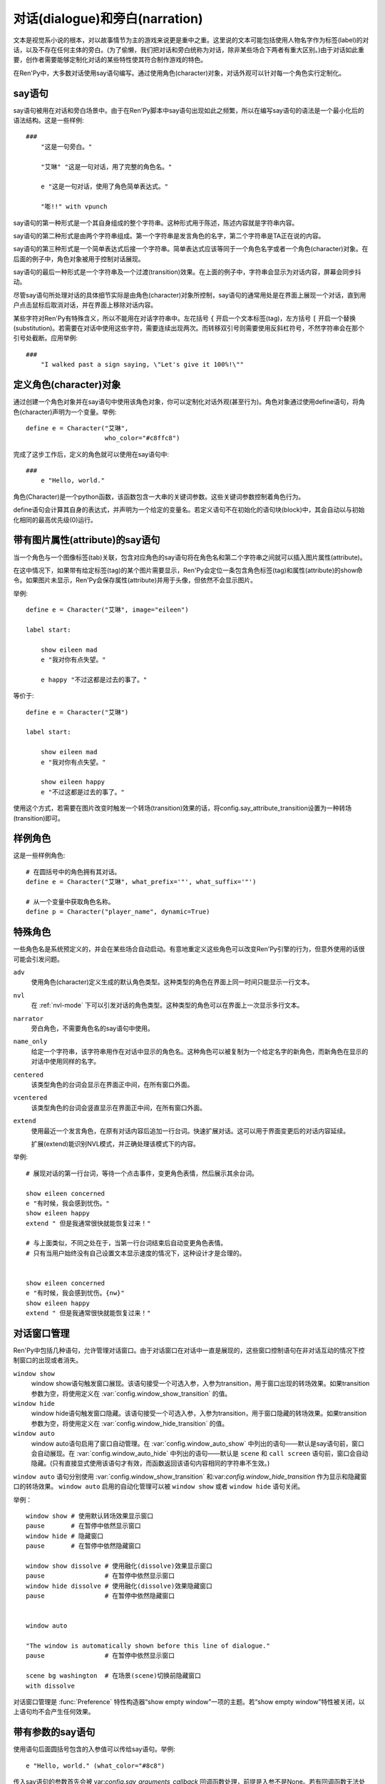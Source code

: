 .. _dialogue-and-narration:

对话(dialogue)和旁白(narration)
================================

文本是视觉系小说的根本，对以故事情节为主的游戏来说更是重中之重。这里说的文本可能包括使用人物名字作为标签(label)的对话，以及不存在任何主体的旁白。(为了偷懒，我们把对话和旁白统称为对话，除非某些场合下两者有重大区别。)由于对话如此重要，创作者需要能够定制化对话的某些特性使其符合制作游戏的特色。

在Ren'Py中，大多数对话使用say语句编写。通过使用角色(character)对象，对话外观可以针对每一个角色实行定制化。

.. _say-statement:

say语句
-------------

say语句被用在对话和旁白场景中。由于在Ren'Py脚本中say语句出现如此之频繁，所以在编写say语句的语法是一个最小化后的语法结构。这是一些样例::

    ###
        "这是一句旁白。"

        "艾琳" "这是一句对话，用了完整的角色名。"

        e "这是一句对话，使用了角色简单表达式。"

        "嘭!!" with vpunch

say语句的第一种形式是一个其自身组成的整个字符串。这种形式用于陈述，陈述内容就是字符串内容。

say语句的第二种形式是由两个字符串组成。第一个字符串是发言角色的名字，第二个字符串是TA正在说的内容。

say语句的第三种形式是一个简单表达式后接一个字符串。简单表达式应该等同于一个角色名字或者一个角色(character)对象。在后面的例子中，角色对象被用于控制对话展现。

say语句的最后一种形式是一个字符串及一个过渡(transition)效果。在上面的例子中，字符串会显示为对话内容，屏幕会同步抖动。


尽管say语句所处理对话的具体细节实际是由角色(character)对象所控制，say语句的通常用处是在界面上展现一个对话，直到用户点击鼠标后取消对话，并在界面上移除对话内容。

某些字符对Ren'Py有特殊含义，所以不能用在对话字符串中。左花括号 ``{`` 开启一个文本标签(tag)，左方括号 ``[`` 开启一个替换(substitution)。若需要在对话中使用这些字符，需要连续出现两次。而转移双引号则需要使用反斜杠符号，不然字符串会在那个引号处截断。应用举例::

   ###
       "I walked past a sign saying, \"Let's give it 100%!\""

.. _defining-character-objects:

定义角色(character)对象
--------------------------

通过创建一个角色对象并在say语句中使用该角色对象，你可以定制化对话外观(甚至行为)。角色对象通过使用define语句，将角色(character)声明为一个变量。举例::

    define e = Character("艾琳",
                         who_color="#c8ffc8")


完成了这步工作后，定义的角色就可以使用在say语句中::

    ###
        e "Hello, world."

角色(Character)是一个python函数，该函数包含一大串的关键词参数。这些关键词参数控制着角色行为。

define语句会计算其自身的表达式，并声明为一个给定的变量名。若定义语句不在初始化的语句块(block)中，其会自动以与初始化相同的最高优先级(0)运行。

.. function:: Character(name, kind=adv, **args)

  创建并返回了一个角色对象，其控制了对话和旁白的观感。

  `name`
    如果该参数是一个字符串，则成为对话中角色的名字。如果 *name* 参数是 ``None`` ，名字不会显示，用于旁白。

  `kind`
    新建角色的基底角色。当使用该参数时，新建角色没有显示赋值的参数，均使用对应基底角色的属性作为默认值。这个设计常用来定义模板(template)角色，然后继承模板角色属性并修改。

  **链接图片** 与某个角色关联的图像标签(tag)名。这种设计，允许一个包含角色的say语句使用标签(tag)名来展现角色图片，也同时允许角色说话时Ren'Py自动选择并展现一个头像。

  `image`
    与角色关联的图像标签(tag)名的字符串。

  **语音标签(tag)** 若某个声音标签(tag)被指定为某个角色所有，标签下对应的声音文件将会与该角色关联，这些声音文件可以在自定义设置界面被静音或者被播放。

  `voice_tag`
    voice_tag是一个字符串，在“voice”频道内可以voice_tag可以控制关联角色声音文件的静音或者播放。

  **前缀和后缀** 这个设计允许在角色名字或者展现文本上添加前缀和后缀。前缀和后缀可以用在每一行对话的前后添加引用内容。

  `what_prefix`
    对话未展现内容的前缀字符串。

  `what_suffix`
    对话未展现内容的后缀字符串。

  `who_prefix`
    未展现角色名字的前缀字符串。

  `who_suffix`
    未展现角色名字的后缀字符串。

  **改变角色显示名** 该可选项用于控制显示角色名。

  `dynamic`
    该参数若为真(true)，角色名应是一个包含python表达式的字符串。该字符串会在每行对话执行前先演算，将演算结果用作角色名。

  **互动控制** 这些可选项在“对话展示、发生互动、模式输入”情况下控制显示效果。

  `condition`
    若给定，该参数应是一个包含python表达式的字符串。若表达式结果为假(false)，对话不会发生，即say语句不会执行。

  `interact`
    若该值为True，默认情况下无论对话何时被展现，都会发生一项互动。若该值为False，则互动不会发生，而一些额外元素可以被添加到界面上。

  `advance`
    若该值为True，默认情况下用户可以快进语句执行，还有一些其他的快进方式(比如跳过skip和auto-forward mode自动前进模式)也将生效。若该值为False，用户不能跳过say语句，除非脚本中出现某些替换方法(比如跳转超链接)。

  `mode`
    该参数是一个字符串，给定了角色发言时进入的模式(mode)。详见 :ref:`模式(mode) <modes>` 章节。

  `callback`
    角色发言时，若有事件(event)发生则会被调用的函数。详见 :ref:`角色(character)回调(callback) <character_callbacks>` 章节。

  **点击继续** “点击继续”提示是在(一段内容)所有文本均已展示完的情况下，通常出现一次，提醒用户进入下一部分内容。

  `ctc`
    一个用做“点击继续”提示的可展现部件，若有其他特殊提示被使用时可能不会展现。

  `ctc_pause`
    当文本显示被{p}或{w}标签(tag)暂停时，用作“点击继续”提示的一个可视组件。

  `ctc_timedpause`
    当文本显示被{p=}或{w=}标签(tag)暂停时，用作“点击继续”提示的一个可视组件。当该值为None时，会使用ctc_pause的值作为默认值。若你想要使用ctc_pause而不是ctc_timedpause，请使用 ``Null()`` 。

  `ctc_position`
    该参数控制“点击继续”提示的位置。若值为 ``"nestled"`` ，该提示会作为目前展示文本的一部分出现，在最后一个字符显示后立即出现相应提示。若值为 ``"fixed"`` ，提示会被直接添加到界面上，其在界面上的位置由位置风格属性控制。

  **界面** 显示对话使用到一个 :ref:`界面 <screens>` 。该入参允许你选择界面(screen)，并传入参数。

  `screen`
    显示对话时使用的界面名。

  关键词参数以前缀 ``show_`` 开头，去掉前缀后传参给界面(screen)。例如， ``show_myflag`` 的值会改为变量 ``myflag`` 并传参给界面(screen)。(myflag变量并不是默认会用参数，但可以被一个定制对话界面使用。)

  鉴于某些历史原因，show系列变量由Ren'Py引擎处理：

  `show_layer`
    若给定了这个参数，其应该是一个字符串，这个字符串给定了展现“说话”界面所在图层的名字。

  **样式化文本和窗口** 以 ``who_`` 、 ``what_`` 和 ``window_`` 开头的关键词参数，会去掉前缀后分别用于 `样式 <styles>` 角色名、对话文本和窗口内容。

  例如，若一个角色被给定了关键词参数 ``who_color="#c8ffc8"`` ，角色名的颜色就被改变，这里的例子中会被改成绿色。 ``window_background="frame.png"`` 是把包含该角色的对话窗口背景设置为图片frame.png。

  应用于角色名、对话文本和窗口的样式化，也可以使用这种方式进行设置：分别对应使用 ``who_style`` ， ``what_style`` 和 ``window_style`` 参数。

  设置 :var:`config.character_id_prefixes` 后，就可以样式化其他可视组件了。例如，如果使用了默认的GUI配置，带有前缀 `namebox_` 的风格将会应用在发言角色名上。

.. _say-with-image-attributes:

带有图片属性(attribute)的say语句
----------------------------------

当一个角色与一个图像标签(tab)关联，包含对应角色的say语句将在角色名和第二个字符串之间就可以插入图片属性(attribute)。

在这中情况下，如果带有给定标签(tag)的某个图片需要显示，Ren'Py会定位一条包含角色标签(tag)和属性(attribute)的show命令。如果图片未显示，Ren'Py会保存属性(attribute)并用于头像，但依然不会显示图片。


举例::

    define e = Character("艾琳", image="eileen")

    label start:

        show eileen mad
        e "我对你有点失望。"

        e happy "不过这都是过去的事了。"

等价于::

    define e = Character("艾琳")

    label start:

        show eileen mad
        e "我对你有点失望。"

        show eileen happy
        e "不过这都是过去的事了。"

使用这个方式，若需要在图片改变时触发一个转场(transition)效果的话，将config.say_attribute_transition设置为一种转场(transition)即可。

.. _example-characters:

样例角色
------------------

这是一些样例角色::

    # 在圆括号中的角色拥有其对话。
    define e = Character("艾琳", what_prefix='"', what_suffix='"')

    # 从一个变量中获取角色名称。
    define p = Character("player_name", dynamic=True)

.. _special-characters:

特殊角色
------------------

一些角色名是系统预定义的，并会在某些场合自动启动。有意地重定义这些角色可以改变Ren'Py引擎的行为，但意外使用的话很可能会引发问题。

``adv``
    使用角色(character)定义生成的默认角色类型。这种类型的角色在界面上同一时间只能显示一行文本。

``nvl``
    在 :ref:`nvl-mode` 下可以引发对话的角色类型。这种类型的角色可以在界面上一次显示多行文本。

``narrator``
    旁白角色，不需要角色名的say语句中使用。

``name_only``
    给定一个字符串，该字符串用作在对话中显示的角色名。这种角色可以被复制为一个给定名字的新角色，而新角色在显示的对话中使用同样的名字。

``centered``
    该类型角色的台词会显示在界面正中间，在所有窗口外面。

``vcentered``
    该类型角色的台词会竖直显示在界面正中间，在所有窗口外面。

``extend``
     使用最近一个发言角色，在原有对话内容后追加一行台词。快速扩展对话。这可以用于界面变更后的对话内容延续。

     扩展(extend)能识别NVL模式，并正确处理该模式下的内容。

举例::

    # 展现对话的第一行台词，等待一个点击事件，变更角色表情，然后展示其余台词。

    show eileen concerned
    e "有时候，我会感到忧伤。"
    show eileen happy
    extend " 但是我通常很快就能恢复过来！"

    # 与上面类似，不同之处在于，当第一行台词结束后自动变更角色表情。
    # 只有当用户始终没有自己设置文本显示速度的情况下，这种设计才是合理的。


    show eileen concerned
    e "有时候，我会感到忧伤。{nw}"
    show eileen happy
    extend " 但是我通常很快就能恢复过来！"

.. _dialogue-window-management:

对话窗口管理
--------------------------

Ren'Py中包括几种语句，允许管理对话窗口。由于对话窗口在对话中一直是展现的，这些窗口控制语句在非对话互动的情况下控制窗口的出现或者消失。

``window show``
  window show语句触发窗口展现。该语句接受一个可选入参，入参为transition，用于窗口出现的转场效果。如果transition参数为空，将使用定义在  :var:`config.window_show_transition` 的值。

``window hide``
  window hide语句触发窗口隐藏。该语句接受一个可选入参，入参为transition，用于窗口隐藏的转场效果。如果transition参数为空，将使用定义在  :var:`config.window_hide_transition` 的值。

``window auto``
  window auto语句启用了窗口自动管理。在 :var:`config.window_auto_show` 中列出的语句——默认是say语句前，窗口会自动展现。在 :var:`config.window_auto_hide` 中列出的语句——默认是 ``scene`` 和 ``call screen`` 语句前，窗口会自动隐藏。(只有直接显式使用该语句才有效，而函数返回该语句内容相同的字符串不生效。)

``window auto`` 语句分别使用 :var:`config.window_show_transition`
和:var:`config.window_hide_transition` 作为显示和隐藏窗口的转场效果。 ``window auto`` 启用的自动化管理可以被 ``window show`` 或者 ``window hide`` 语句关闭。

举例：

::

    window show # 使用默认转场效果显示窗口
    pause       # 在暂停中依然显示窗口
    window hide # 隐藏窗口
    pause       # 在暂停中依然隐藏窗口

    window show dissolve # 使用融化(dissolve)效果显示窗口
    pause                # 在暂停中依然显示窗口
    window hide dissolve # 使用融化(dissolve)效果隐藏窗口
    pause                # 在暂停中依然隐藏窗口


    window auto

    "The window is automatically shown before this line of dialogue."
    pause                # 在暂停中依然显示窗口

    scene bg washington  # 在场景(scene)切换前隐藏窗口
    with dissolve

对话窗口管理是
:func:`Preference` 特性构造器“show empty window”一项的主题。若“show empty window”特性被关闭，以上语句均不会产生任何效果。

.. _say-with-arguments:

带有参数的say语句
------------------

使用语句后面圆括号包含的入参值可以传给say语句。举例::

    e "Hello, world." (what_color="#8c8")

传入say语句的参数首先会被 var:`config.say_arguments_callback` 回调函数处理，前提是入参不是None。若有回调函数无法处理的参数，将会被传给角色(character)，因为这些参数会被看作定义角色所需。上面的样例会将对话显示为绿色。

.. _python-equivalents:

等效python语句
------------------

.. note::

   如果你已经看过 :ref:`python` 的内容，本节内容才可能对你有用。

当say语句的第一个参数是一个一般现在时表达式，整个语句等效于调用了角色的对话(dialogue)函数并且互动参数为True。举例：

::

    e "Hello, world."

等效于

::

    $ e("Hello, world.", interact=True)

在脚本执行时，默认保存内容前，say语句会搜索 ``角色`` 名字并先保存。如果你想要在默认保存内容中有一个与角色名相同的变量，可以这样定义：

::

    define character.e = Character("Eileen")

这名角色可以如同变量一般使用：::

    label start:

        # 这是个糟糕的变量名。
        e = 100

        e "我们的起始能量是 [e] 个单位。"

say语句带入参，对应回调函数的情况，样例：

::

    e "Hello, world." (what_size=32)

等效于：::

    e("Hello, world.", interact=True, what_size=32)

当e是一个角色对象时，还可以进一步等效为：

::

    Character(kind=e, what_size=32)("Hello, world.", interact=True)

但是，我们也可以使用 var:`config.say_arguments_callback` 回调函数或者外包(wrap)一个角色实现一些与众不同的功能。

窗口管理的实现，是通过设置 :var:`_window` 和 
:var:`_window_auto` 变量，及使用下面两个函数：

.. function:: _window_hide(trans=False)

  python中等效于“window hide”窗口隐藏语句。

  `trans`
    若值为False，使用默认的窗口隐藏转场效果。若值为None，不使用转场效果。否则，就是用指定的特殊转场效果。

.. function:: _window_show(trans=False)

  python中等效于“window show”窗口展现语句。

  `trans`
    若值为False，使用默认的窗口隐藏转场效果。若值为None，不使用转场效果。否则，就是用指定的特殊转场效果。
